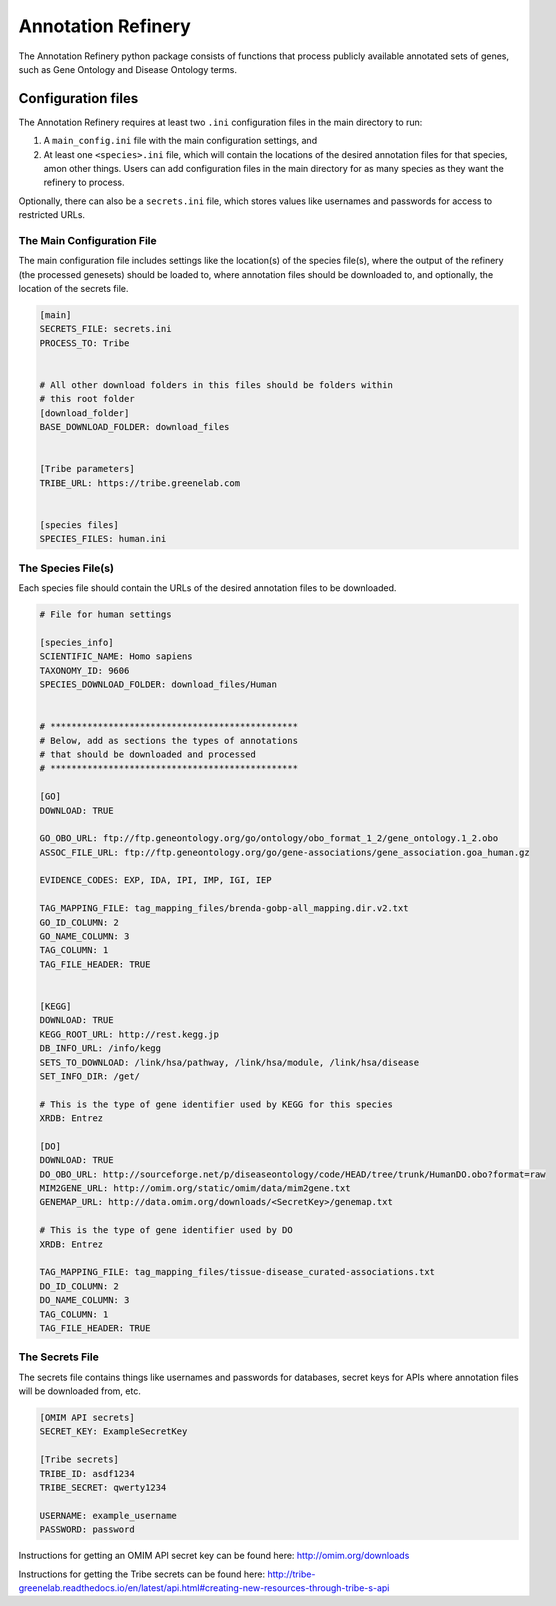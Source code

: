 ===================
Annotation Refinery
===================

The Annotation Refinery python package consists of functions that process
publicly available annotated sets of genes, such as Gene Ontology and Disease
Ontology terms.


Configuration files
-------------------

The Annotation Refinery requires at least two ``.ini`` configuration files in
the main directory to run:

1. A ``main_config.ini`` file with the main configuration settings, and

2. At least one ``<species>.ini`` file, which will contain the locations of
   the desired annotation files for that species, amon other things. Users can
   add configuration files in the main directory for as many species as
   they want the refinery to process.


Optionally, there can also be a ``secrets.ini`` file, which stores values like
usernames and passwords for access to restricted URLs.


The Main Configuration File
~~~~~~~~~~~~~~~~~~~~~~~~~~~

The main configuration file includes settings like the location(s) of the
species file(s), where the output of the refinery (the processed genesets)
should be loaded to, where annotation files should be downloaded to, 
and optionally, the location of the secrets file.

.. code-block::

    [main]
    SECRETS_FILE: secrets.ini
    PROCESS_TO: Tribe


    # All other download folders in this files should be folders within
    # this root folder
    [download_folder]
    BASE_DOWNLOAD_FOLDER: download_files


    [Tribe parameters]
    TRIBE_URL: https://tribe.greenelab.com


    [species files]
    SPECIES_FILES: human.ini


The Species File(s)
~~~~~~~~~~~~~~~~~~~

Each species file should contain the URLs of the desired annotation files to be
downloaded.

.. code-block::

    # File for human settings

    [species_info]
    SCIENTIFIC_NAME: Homo sapiens
    TAXONOMY_ID: 9606
    SPECIES_DOWNLOAD_FOLDER: download_files/Human


    # ***********************************************
    # Below, add as sections the types of annotations
    # that should be downloaded and processed
    # ***********************************************

    [GO]
    DOWNLOAD: TRUE

    GO_OBO_URL: ftp://ftp.geneontology.org/go/ontology/obo_format_1_2/gene_ontology.1_2.obo
    ASSOC_FILE_URL: ftp://ftp.geneontology.org/go/gene-associations/gene_association.goa_human.gz

    EVIDENCE_CODES: EXP, IDA, IPI, IMP, IGI, IEP

    TAG_MAPPING_FILE: tag_mapping_files/brenda-gobp-all_mapping.dir.v2.txt
    GO_ID_COLUMN: 2
    GO_NAME_COLUMN: 3
    TAG_COLUMN: 1
    TAG_FILE_HEADER: TRUE


    [KEGG]
    DOWNLOAD: TRUE
    KEGG_ROOT_URL: http://rest.kegg.jp
    DB_INFO_URL: /info/kegg
    SETS_TO_DOWNLOAD: /link/hsa/pathway, /link/hsa/module, /link/hsa/disease
    SET_INFO_DIR: /get/

    # This is the type of gene identifier used by KEGG for this species
    XRDB: Entrez

    [DO]
    DOWNLOAD: TRUE
    DO_OBO_URL: http://sourceforge.net/p/diseaseontology/code/HEAD/tree/trunk/HumanDO.obo?format=raw
    MIM2GENE_URL: http://omim.org/static/omim/data/mim2gene.txt
    GENEMAP_URL: http://data.omim.org/downloads/<SecretKey>/genemap.txt

    # This is the type of gene identifier used by DO
    XRDB: Entrez

    TAG_MAPPING_FILE: tag_mapping_files/tissue-disease_curated-associations.txt
    DO_ID_COLUMN: 2
    DO_NAME_COLUMN: 3
    TAG_COLUMN: 1
    TAG_FILE_HEADER: TRUE


The Secrets File
~~~~~~~~~~~~~~~~~~~~~~~~~~~

The secrets file contains things like usernames and passwords for databases,
secret keys for APIs where annotation files will be downloaded from, etc.

.. code-block::

    [OMIM API secrets]
    SECRET_KEY: ExampleSecretKey

    [Tribe secrets]
    TRIBE_ID: asdf1234
    TRIBE_SECRET: qwerty1234

    USERNAME: example_username
    PASSWORD: password


Instructions for getting an OMIM API secret key can be found here:
http://omim.org/downloads

Instructions for getting the Tribe secrets can be found here:
http://tribe-greenelab.readthedocs.io/en/latest/api.html#creating-new-resources-through-tribe-s-api
